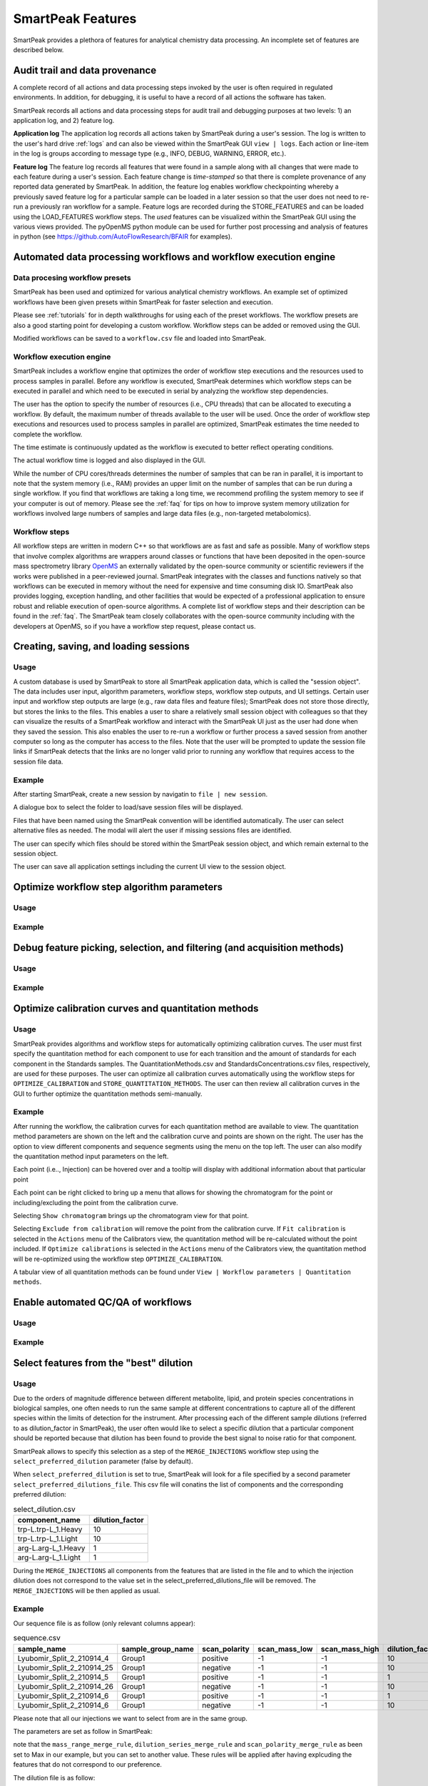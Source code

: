 SmartPeak Features
=============================================================================

SmartPeak provides a plethora of features for analytical chemistry data processing.  An incomplete set of features are described below.

Audit trail and data provenance
-----------------------------------------------------------------------------

A complete record of all actions and data processing steps invoked by the user is often required in regulated environments.  In addition, for debugging, it is useful to have a record of all actions the software has taken.

SmartPeak records all actions and data processing steps for audit trail and debugging purposes at two levels: 1) an application log, and 2) feature log.

**Application log**
The application log records all actions taken by SmartPeak during a user's session.  
The log is written to the user's hard drive :ref:`logs` and can also be viewed within the SmartPeak GUI ``view | logs``.  
Each action or line-item in the log is groups according to message type (e.g., INFO, DEBUG, WARNING, ERROR, etc.).

**Feature log**
The feature log records all features that were found in a sample along with all changes that were made to each feature during a user's session.  
Each feature change is `time-stamped` so that there is complete provenance of any reported data generated by SmartPeak.  
In addition, the feature log enables workflow checkpointing whereby a previously saved feature log for a particular sample can be loaded in a later session so that the user does not need to re-run a previously ran workflow for a sample.  
Feature logs are recorded during the STORE_FEATURES and can be loaded using the LOAD_FEATURES workflow steps.  
The `used` features can be visualized within the SmartPeak GUI using the various views provided.  
The pyOpenMS python module can be used for further post processing and analysis of features in python (see https://github.com/AutoFlowResearch/BFAIR for examples).

Automated data processing workflows and workflow execution engine
-----------------------------------------------------------------------------

Data procesing workflow presets
~~~~~~~~~~~~~~~~~~~~~~~~~~~~~~~

SmartPeak has been used and optimized for various analytical chemistry workflows.
An example set of optimized workflows have been given presets within SmartPeak for faster selection and execution.

.. image:: ../images/workflow_presets.png

Please see :ref:`tutorials` for in depth walkthroughs for using each of the preset workflows.
The workflow presets are also a good starting point for developing a custom workflow.
Workflow steps can be added or removed using the GUI.

.. image:: ../images/workflow_add_step.png

Modified workflows can be saved to a ``workflow.csv`` file and loaded into SmartPeak.

.. image:: ../images/workflow_save.png

Workflow execution engine
~~~~~~~~~~~~~~~~~~~~~~~~~

SmartPeak includes a workflow engine that optimizes the order of workflow step executions and the resources used to process samples in parallel.
Before any workflow is executed, SmartPeak determines which workflow steps can be executed in parallel and which need to be executed in serial by analyzing the workflow step dependencies.

.. image:: ../images/workflow_optimized.png

The user has the option to specify the number of resources (i.e., CPU threads) that can be allocated to executing a workflow.
By default, the maximum number of threads available to the user will be used.
Once the order of workflow step executions and resources used to process samples in parallel are optimized, SmartPeak estimates the time needed to complete the workflow.

.. image:: ../images/workflow_estimate_0.png

The time estimate is continuously updated as the workflow is executed to better reflect operating conditions.

.. image:: ../images/workflow_estimate_1.png

The actual workflow time is logged and also displayed in the GUI.

.. image:: ../images/workflow_estimate_2.png

While the number of CPU cores/threads determines the number of samples that can be ran in parallel, it is important to note that the system memory (i.e., RAM) provides an upper limit on the number of samples that can be run during a single workflow.
If you find that workflows are taking a long time, we recommend profiling the system memory to see if your computer is out of memory.
Please see the :ref:`faq` for tips on how to improve system memory utilization for workflows involved large numbers of samples and large data files (e.g., non-targeted metabolomics).

Workflow steps
~~~~~~~~~~~~~~

All workflow steps are written in modern C++ so that workflows are as fast and safe as possible.
Many of workflow steps that involve complex algorithms are wrappers around classes or functions that have been deposited in the open-source mass spectrometry library `OpenMS <https://github.com/OpenMS/OpenMS>`_ an externally validated by the open-source community or scientific reviewers if the works were published in a peer-reviewed journal.
SmartPeak integrates with the classes and functions natively so that workflows can be executed in memory without the need for expensive and time consuming disk IO.
SmartPeak also provides logging, exception handling, and other facilities that would be expected of a professional application to ensure robust and reliable execution of open-source algorithms.
A complete list of workflow steps and their description can be found in the :ref:`faq`.
The SmartPeak team closely collaborates with the open-source community including with the developers at OpenMS, so if you have a workflow step request, please contact us.

Creating, saving, and loading sessions
-----------------------------------------------------------------------------

Usage
~~~~~

A custom database is used by SmartPeak to store all SmartPeak application data, which is called the "session object".
The data includes user input, algorithm parameters, workflow steps, workflow step outputs, and UI settings.
Certain user input and workflow step outputs are large (e.g., raw data files and feature files); SmartPeak does not store those directly, but stores the links to the files.
This enables a user to share a relatively small session object with colleagues so that they can visualize the results of a SmartPeak workflow and interact with the SmartPeak UI just as the user had done when they saved the session.
This also enables the user to re-run a workflow or further process a saved session from another computer so long as the computer has access to the files.
Note that the user will be prompted to update the session file links if SmartPeak detects that the links are no longer valid prior to running any workflow that requires access to the session file data.

Example
~~~~~~~

After starting SmartPeak, create a new session by navigatin to ``file | new session``.

.. image:: ../images/new_load_session.png

A dialogue box to select the folder to load/save session files will be displayed.

.. image:: ../images/create_session.png

Files that have been named using the SmartPeak convention will be identified automatically.
The user can select alternative files as needed.
The modal will alert the user if missing sessions files are identified.

.. image:: ../images/session_files.png

The user can specify which files should be stored within the SmartPeak session object, and which remain external to the session object.

.. image:: ../images/session_external_internal.png

The user can save all application settings including the current UI view to the session object.

.. image:: ../images/save_session.png

Optimize workflow step algorithm parameters
-----------------------------------------------------------------------------

Usage
~~~~~

.. todo::
    Describe the usage.

Example
~~~~~~~

.. todo::
    Provide an example.

Debug feature picking, selection, and filtering (and acquisition methods)
-----------------------------------------------------------------------------

Usage
~~~~~

.. todo::
    Describe the usage.

Example
~~~~~~~

.. todo::
    Provide an example.

Optimize calibration curves and quantitation methods
-----------------------------------------------------------------------------

Usage
~~~~~

SmartPeak provides algorithms and workflow steps for automatically optimizing calibration curves.
The user must first specify the quantitation method for each component to use for each transition and the amount of standards for each component in the Standards samples.
The QuantitationMethods.csv and StandardsConcentrations.csv files, respectively, are used for these purposes.
The user can optimize all calibration curves automatically using the workflow steps for ``OPTIMIZE_CALIBRATION`` and ``STORE_QUANTITATION_METHODS``.
The user can then review all calibration curves in the GUI to further optimize the quantitation methods semi-manually.

Example
~~~~~~~

After running the workflow, the calibration curves for each quantitation method are available to view.
The quantitation method parameters are shown on the left and the calibration curve and points are shown on the right.
The user has the option to view different components and sequence segments using the menu on the top left.
The user can also modify the quantitation method input parameters on the left.

.. image:: ../images/calibrators.png

Each point (i.e.., Injection) can be hovered over and a tooltip will display with additional information about that particular point

.. image:: ../images/calibrators_tooltip.png

Each point can be right clicked to bring up a menu that allows for showing the chromatogram for the point or including/excluding the point from the calibration curve.

.. image:: ../images/calibrators_chromatogram_select.png

Selecting ``Show chromatogram`` brings up the chromatogram view for that point.

.. image:: ../images/calibrators_chromatogram.png

Selecting ``Exclude from calibration`` will remove the point from the calibration curve.
If ``Fit calibration`` is selected in the ``Actions`` menu of the Calibrators view, the quantitation method will be re-calculated without the point included.
If ``Optimize calibrations`` is selected in the ``Actions`` menu of the Calibrators view, the quantitation method will be re-optimized using the workflow step ``OPTIMIZE_CALIBRATION``.

.. image:: ../images/calibrators_refit.png

A tabular view of all quantitation methods can be found under ``View | Workflow parameters | Quantitation methods``.

.. image:: ../images/calibrators_quant_methods.png

Enable automated QC/QA of workflows
-----------------------------------------------------------------------------

Usage
~~~~~

.. todo::
    Describe the usage.

Example
~~~~~~~

.. todo::
    Provide an example.

Select features from the "best" dilution
-----------------------------------------------------------------------------

Usage
~~~~~

Due to the orders of magnitude difference between different metabolite, lipid, and protein species concentrations in biological samples, one often needs to run the same sample at different concentrations to capture all of the different species within the limits of detection for the instrument.
After processing each of the different sample dilutions (referred to as dilution_factor in SmartPeak), the user often would like to select a specific dilution that a particular component should be reported because that dilution has been found to provide the best signal to noise ratio for that component.

SmartPeak allows to specify this selection as a step of the ``MERGE_INJECTIONS`` workflow step using the ``select_preferred_dilution`` parameter (false by default).

When ``select_preferred_dilution`` is set to true, SmartPeak will look for a file specified by a second parameter ``select_preferred_dilutions_file``. This csv file will conatins the list of components and the corresponding preferred dilution:

.. list-table:: select_dilution.csv
  :header-rows: 1

  * - component_name
    - dilution_factor
  * - trp-L.trp-L_1.Heavy
    - 10
  * - trp-L.trp-L_1.Light
    - 10
  * - arg-L.arg-L_1.Heavy
    - 1
  * - arg-L.arg-L_1.Light
    - 1

During the ``MERGE_INJECTIONS`` all components from the features that are listed in the file and to which the injection dilution does not correspond to the value set in the select_preferred_dilutions_file will be removed. The ``MERGE_INJECTIONS`` will be then applied as usual.

Example
~~~~~~~

Our sequence file is as follow (only relevant columns appear):

.. list-table:: sequence.csv
  :header-rows: 1

  * - sample_name
    - sample_group_name
    - scan_polarity
    - scan_mass_low
    - scan_mass_high
    - dilution_factor
  * - Lyubomir_Split_2_210914_4
    - Group1
    - positive
    - -1
    - -1
    - 10
  * - Lyubomir_Split_2_210914_25
    - Group1
    - negative
    - -1
    - -1
    - 10
  * - Lyubomir_Split_2_210914_5
    - Group1
    - positive
    - -1
    - -1
    - 1
  * - Lyubomir_Split_2_210914_26
    - Group1
    - negative
    - -1
    - -1
    - 10
  * - Lyubomir_Split_2_210914_6
    - Group1
    - positive
    - -1
    - -1
    - 1
  * - Lyubomir_Split_2_210914_6
    - Group1
    - negative
    - -1
    - -1
    - 10

Please note that all our injections we want to select from are in the same group.

The parameters are set as follow in SmartPeak:

.. image:: ../images/select_dilutions_parameters.png

note that the ``mass_range_merge_rule``, ``dilution_series_merge_rule`` and ``scan_polarity_merge_rule`` as been set to Max in our example, but you can set to another value. These rules will be applied after having explcuding the features that do not correspond to our preference.

The dilution file is as follow:

.. list-table:: select_dilution.csv
  :header-rows: 1

  * - component_name
    - dilution_factor
  * - trp-L.trp-L_1.Heavy
    - 10
  * - trp-L.trp-L_1.Light
    - 10
  * - arg-L.arg-L_1.Heavy
    - 1
  * - arg-L.arg-L_1.Light
    - 1

The workflow will be:

.. image:: ../images/select_dilutions_workflow.png

Once the workflow has been run, We will export the Group Pivot Table:

.. image:: ../images/select_dilutions_export.png

The result is then:

.. image:: ../images/select_dilutions_result.png

The value for ``peak_apex_int`` is 207.

Indeed the feature database willl show us that it is the maximum ``peak_apex_int`` from the sample based on dilution 10.

.. image:: ../images/select_dilutions_featuresdb.png

Now, in our dilution file, if we set trp-L.trp-L_1.Heavy to preferred dilution_factor 1, the result will be 137, which is the maximum ``peak_apex_int`` from the sample based on dilution 1.
